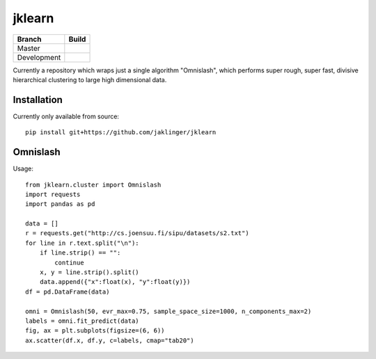 jklearn
=======

+-------------+---------------+
| Branch      | Build         |
+=============+===============+
| Master      | |build|       |
+-------------+---------------+
| Development | |build (dev)| |
+-------------+---------------+

Currently a repository which wraps just a single algorithm "Omnislash", which performs
super rough, super fast, divisive hierarchical clustering to large high dimensional data.


Installation
------------

Currently only available from source::

  pip install git+https://github.com/jaklinger/jklearn


Omnislash
---------

Usage::

  from jklearn.cluster import Omnislash
  import requests
  import pandas as pd
  
  data = []
  r = requests.get("http://cs.joensuu.fi/sipu/datasets/s2.txt")
  for line in r.text.split("\n"):
      if line.strip() == "":
          continue
      x, y = line.strip().split()
      data.append({"x":float(x), "y":float(y)})
  df = pd.DataFrame(data)

  omni = Omnislash(50, evr_max=0.75, sample_space_size=1000, n_components_max=2)
  labels = omni.fit_predict(data)
  fig, ax = plt.subplots(figsize=(6, 6))
  ax.scatter(df.x, df.y, c=labels, cmap="tab20")

  
.. |build| image:: https://travis-ci.org/jaklinger/jklearn.svg?branch=master
    :target: https://travis-ci.org/jaklinger/jklearn
    :alt: Build Status (master)

.. |build (dev)| image:: https://travis-ci.org/jaklinger/jklearn.svg?branch=dev
    :target: https://travis-ci.org/jaklinger/jklearn
    :alt: Build Status (dev)	  


